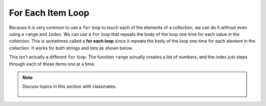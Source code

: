 ..  Copyright (C)  Mark Guzdial, Barbara Ericson, Briana Morrison
    Permission is granted to copy, distribute and/or modify this document
    under the terms of the GNU Free Documentation License, Version 1.3 or
    any later version published by the Free Software Foundation; with
    Invariant Sections being Forward, Prefaces, and Contributor List,
    no Front-Cover Texts, and no Back-Cover Texts.  A copy of the license
    is included in the section entitled "GNU Free Documentation License".

.. setup for automatic question numbering.
    
.. 	qnum::
	:start: 1
	:prefix: csp-16-8-
  
For Each Item Loop
===================

.. index:: 
	pair: loop; for each
	
Because it is very common to use a ``for`` loop to touch each of the elements of a collection, we can do it without even using a ``range`` and ``index``.  We can use a ``for`` loop that repeats the body of the loop one time for each value in the collection.  This is sometimes called a **for each loop** since it repeats the body of the loop one time for each element in the collection.  It works for both strings and lists as shown below.

.. activecode:: For_Each
  :tour_1: "Line by Line Tour"; 2: lst3-line1; 5: lst3-line2; 8: lst3-line3; 11: lst3-line4; 14: lst3-line5; 17: lst3-line6;
  
  # initialize the list
  myList = [0,1,2,3,"end"]
  
  # loop through the items in the list
  for item in myList:
  
      # print the current item
      print(item)
      
  # initialize the string
  myString = "MLK"
  
  # loop through the characters in the string
  for character in myString:
  
      # print the current character
      print(character)

This isn't actually a different ``for`` loop.  The function ``range`` actually creates a list of numbers, and the index just steps through each of those items one at a time.

.. activecode:: For_Each_Range
  :tour_1: "Line by Line Tour"; 2: lst4-line1; 3: lst4-line2; 6: lst4-line3; 7: lst4-line4;
  
  # initialize the variables
  myString = "MLK"
  myList = range(0,len(myString))
  
  # loop through the indices in myList and print each character
  for index in myList:
      print(myString[index])

.. mchoice:: 16_8_1_foreachRangeQ
   :answer_a: We would get an error for doing math in a range function.
   :answer_b: We would get an error because len(myString)/2 is 1.5 which can't be used in a range.
   :answer_c: We would get "M L K" printed with one character per line.
   :answer_d: We would get "M L K " printed with one character per line plus an extra space at the end.
   :correct: b
   :feedback_a: You are allowed to do math in a range function.
   :feedback_b: Dividing 3 by 2 results in 1.5, which can't be used in a range.  
   :feedback_c: This would be true if dividing by 2 was truncated to 1.
   :feedback_d: This would be true if 1.5 was rounded to 2, but that doesn't happen.

   What would happen if we changed line 2 to `myList = range(0,len(myString)/2)`? (Hint: You could try it)
			   		   
.. note::

    Discuss topics in this section with classmates. 

      .. disqus::
          :shortname: studentcsp
          :identifier: studentcsp_16_8

